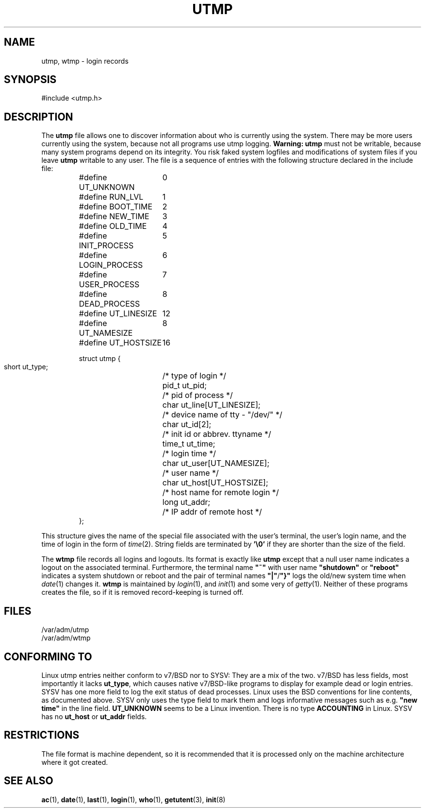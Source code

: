 .\" Copyright (c) 1993 Michael Haardt (michael@cantor.informatik.rwth-aachen.de), Fri Apr  2 11:32:09 MET DST 1993
.\"
.\" This is free documentation; you can redistribute it and/or
.\" modify it under the terms of the GNU General Public License as
.\" published by the Free Software Foundation; either version 2 of
.\" the License, or (at your option) any later version.
.\"
.\" The GNU General Public License's references to "object code"
.\" and "executables" are to be interpreted as the output of any
.\" document formatting or typesetting system, including
.\" intermediate and printed output.
.\"
.\" This manual is distributed in the hope that it will be useful,
.\" but WITHOUT ANY WARRANTY; without even the implied warranty of
.\" MERCHANTABILITY or FITNESS FOR A PARTICULAR PURPOSE.  See the
.\" GNU General Public License for more details.
.\"
.\" You should have received a copy of the GNU General Public
.\" License along with this manual; if not, write to the Free
.\" Software Foundation, Inc., 675 Mass Ave, Cambridge, MA 02139,
.\" USA.
.\" 
.\" Modified Sun Jul 25 10:44:50 1993 by Rik Faith (faith@cs.unc.edu)
.\" Modified Thu Feb 26 16:08:49 MET 1995 by Michael Haardt
.TH UTMP 5 "February 26, 1995" "Linux" "Linux Programmer's Manual"
.SH NAME
utmp, wtmp \- login records
.SH SYNOPSIS
#include <utmp.h>
.SH DESCRIPTION
The
.B utmp
file allows one to discover information about who is currently using the
system.  There may be more users currently using the system, because
not all programs use utmp logging.  \fBWarning:\fP \fButmp\fP must not
be writable, because many system programs depend on its integrity.  You
risk faked system logfiles and modifications of system files if you
leave \fButmp\fP writable to any user.  The file is a sequence of
entries with the following structure declared in the include file:
.RS
.nf
.sp
.ta 3i
#define UT_UNKNOWN	0
#define RUN_LVL		1
#define BOOT_TIME	2
#define NEW_TIME	3
#define OLD_TIME	4
#define INIT_PROCESS	5
#define LOGIN_PROCESS	6
#define USER_PROCESS	7
#define DEAD_PROCESS	8

#define UT_LINESIZE	12
#define UT_NAMESIZE	8
#define UT_HOSTSIZE	16

struct utmp {
  short ut_type;	/* type of login */
  pid_t ut_pid;		/* pid of process */
  char ut_line[UT_LINESIZE];	/* device name of tty \- "/dev/" */
  char ut_id[2];	/* init id or abbrev. ttyname */
  time_t ut_time;	/* login time */
  char ut_user[UT_NAMESIZE];	/* user name */
  char ut_host[UT_HOSTSIZE];	/* host name for remote login */
  long ut_addr;	/* IP addr of remote host */
};
.sp
.fi
.RE
This structure gives the name of the special file associated with the
user's terminal, the user's login name, and the time of login in the form
of
.IR time (2).
String fields are terminated by \fB'\e0'\fP if they are shorter than the size
of the field.
.PP
The \fBwtmp\fP file records all logins and logouts.  Its format is
exactly like \fButmp\fP except that a null user name indicates a logout
on the associated terminal.  Furthermore, the terminal name \fB"~"\fP
with user name \fB"shutdown"\fP or \fB"reboot"\fP indicates a system
shutdown or reboot and the pair of terminal names \fB"|"\fP/\fB"}"\fP
logs the old/new system time when \fIdate\fP(1) changes it.  \fBwtmp\fP
is maintained by \fIlogin\fP(1), and \fIinit\fP(1) and some very of
\fIgetty\fP(1).  Neither of these programs creates the file, so if it is
removed record-keeping is turned off.
.SH FILES
/var/adm/utmp
.br
/var/adm/wtmp
.SH "CONFORMING TO"
Linux utmp entries neither conform to v7/BSD nor to SYSV: They are a
mix of the two.  v7/BSD has less fields, most importantly it lacks
\fBut_type\fP, which causes native v7/BSD-like programs to display for
example dead or login entries.  SYSV has one more field to log the exit
status of dead processes.  Linux uses the BSD conventions for line
contents, as documented above.  SYSV only uses the type field to mark
them and logs informative messages such as e.g.\& \fB"new time"\fP in
the line field.  \fBUT_UNKNOWN\fP seems to be a Linux invention.
There is no type \fBACCOUNTING\fP in Linux.  SYSV has no \fBut_host\fP
or \fBut_addr\fP fields.
.SH RESTRICTIONS
The file format is machine dependent, so it is recommended that it is
processed only on the machine architecture where it got created.
.SH "SEE ALSO"
.BR ac (1),
.BR date (1),
.BR last (1),
.BR login (1),
.BR who (1),
.BR getutent (3),
.BR init (8)
